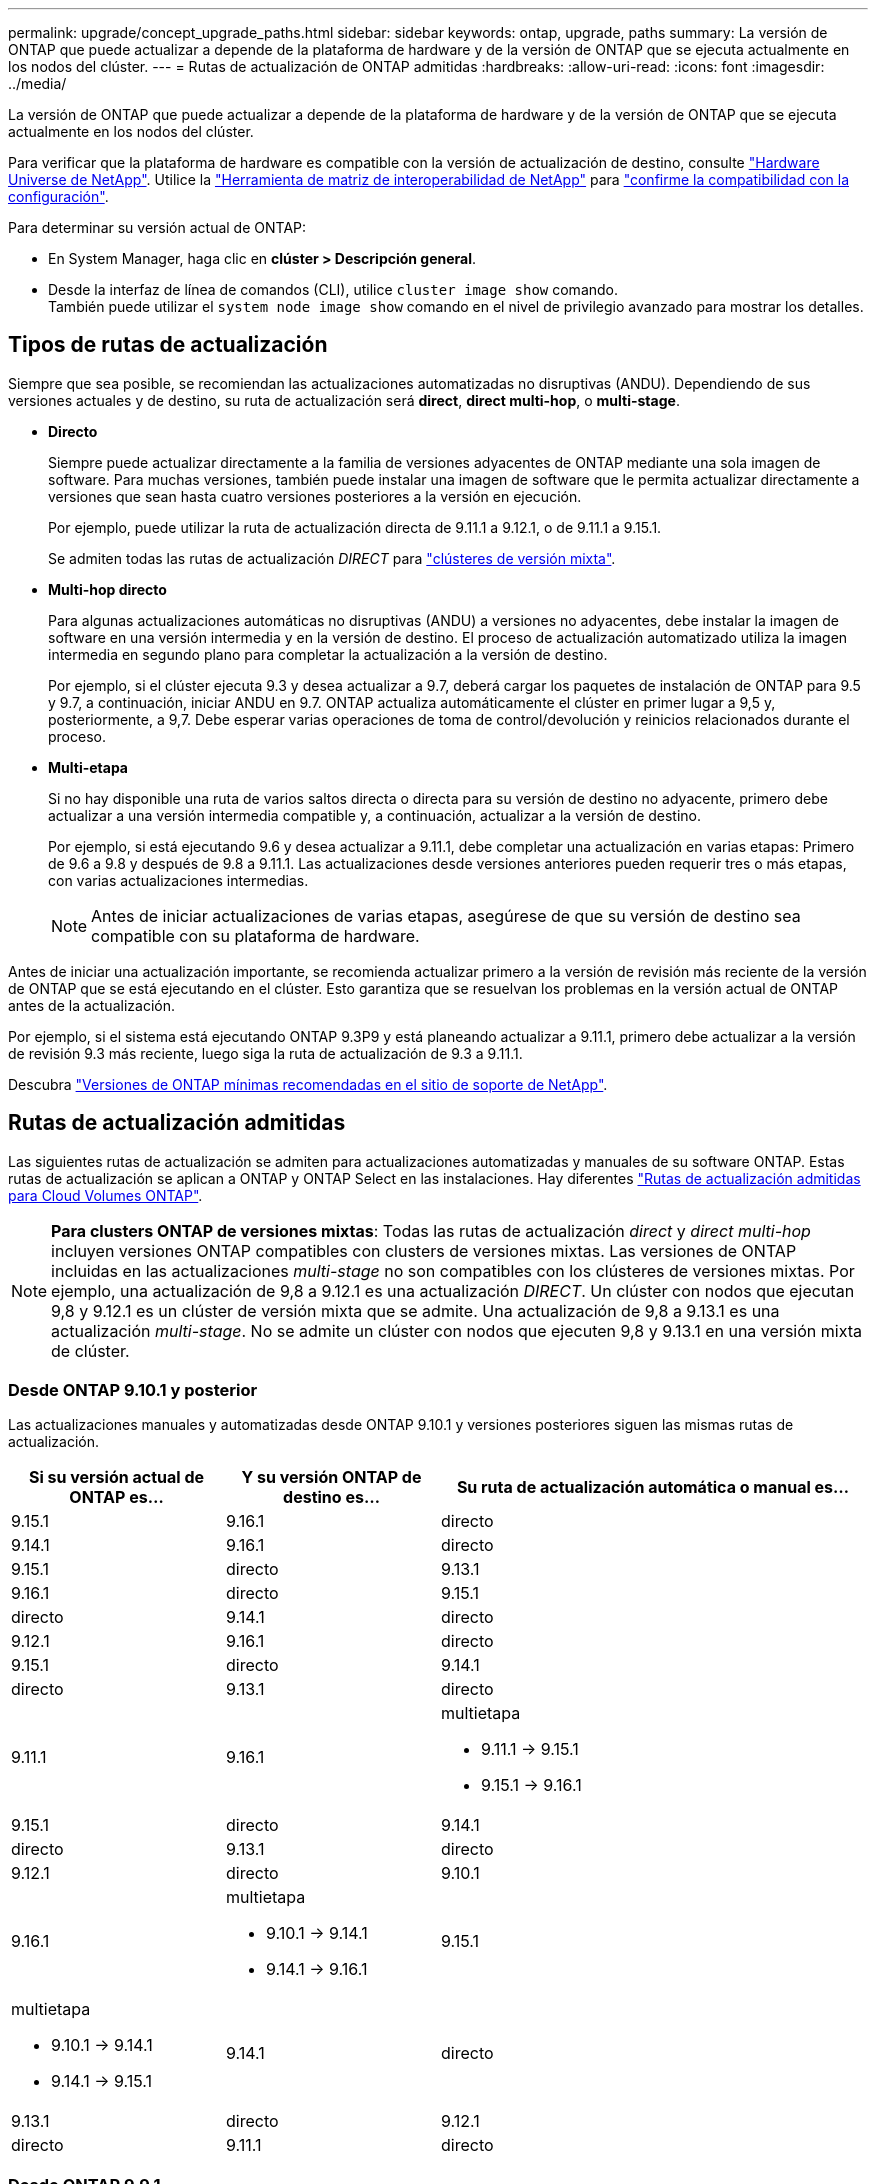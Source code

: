 ---
permalink: upgrade/concept_upgrade_paths.html 
sidebar: sidebar 
keywords: ontap, upgrade, paths 
summary: La versión de ONTAP que puede actualizar a depende de la plataforma de hardware y de la versión de ONTAP que se ejecuta actualmente en los nodos del clúster. 
---
= Rutas de actualización de ONTAP admitidas
:hardbreaks:
:allow-uri-read: 
:icons: font
:imagesdir: ../media/


[role="lead"]
La versión de ONTAP que puede actualizar a depende de la plataforma de hardware y de la versión de ONTAP que se ejecuta actualmente en los nodos del clúster.

Para verificar que la plataforma de hardware es compatible con la versión de actualización de destino, consulte https://hwu.netapp.com["Hardware Universe de NetApp"^].  Utilice la link:https://imt.netapp.com/matrix/#welcome["Herramienta de matriz de interoperabilidad de NetApp"^] para link:confirm-configuration.html["confirme la compatibilidad con la configuración"].

.Para determinar su versión actual de ONTAP:
* En System Manager, haga clic en *clúster > Descripción general*.
* Desde la interfaz de línea de comandos (CLI), utilice `cluster image show` comando. +
También puede utilizar el `system node image show` comando en el nivel de privilegio avanzado para mostrar los detalles.




== Tipos de rutas de actualización

Siempre que sea posible, se recomiendan las actualizaciones automatizadas no disruptivas (ANDU). Dependiendo de sus versiones actuales y de destino, su ruta de actualización será *direct*, *direct multi-hop*, o *multi-stage*.

* *Directo*
+
Siempre puede actualizar directamente a la familia de versiones adyacentes de ONTAP mediante una sola imagen de software. Para muchas versiones, también puede instalar una imagen de software que le permita actualizar directamente a versiones que sean hasta cuatro versiones posteriores a la versión en ejecución.

+
Por ejemplo, puede utilizar la ruta de actualización directa de 9.11.1 a 9.12.1, o de 9.11.1 a 9.15.1.

+
Se admiten todas las rutas de actualización _DIRECT_ para link:concept_mixed_version_requirements.html["clústeres de versión mixta"].

* *Multi-hop directo*
+
Para algunas actualizaciones automáticas no disruptivas (ANDU) a versiones no adyacentes, debe instalar la imagen de software en una versión intermedia y en la versión de destino. El proceso de actualización automatizado utiliza la imagen intermedia en segundo plano para completar la actualización a la versión de destino.

+
Por ejemplo, si el clúster ejecuta 9.3 y desea actualizar a 9.7, deberá cargar los paquetes de instalación de ONTAP para 9.5 y 9.7, a continuación, iniciar ANDU en 9.7. ONTAP actualiza automáticamente el clúster en primer lugar a 9,5 y, posteriormente, a 9,7. Debe esperar varias operaciones de toma de control/devolución y reinicios relacionados durante el proceso.

* *Multi-etapa*
+
Si no hay disponible una ruta de varios saltos directa o directa para su versión de destino no adyacente, primero debe actualizar a una versión intermedia compatible y, a continuación, actualizar a la versión de destino.

+
Por ejemplo, si está ejecutando 9.6 y desea actualizar a 9.11.1, debe completar una actualización en varias etapas: Primero de 9.6 a 9.8 y después de 9.8 a 9.11.1. Las actualizaciones desde versiones anteriores pueden requerir tres o más etapas, con varias actualizaciones intermedias.

+

NOTE: Antes de iniciar actualizaciones de varias etapas, asegúrese de que su versión de destino sea compatible con su plataforma de hardware.



Antes de iniciar una actualización importante, se recomienda actualizar primero a la versión de revisión más reciente de la versión de ONTAP que se está ejecutando en el clúster. Esto garantiza que se resuelvan los problemas en la versión actual de ONTAP antes de la actualización.

Por ejemplo, si el sistema está ejecutando ONTAP 9.3P9 y está planeando actualizar a 9.11.1, primero debe actualizar a la versión de revisión 9.3 más reciente, luego siga la ruta de actualización de 9.3 a 9.11.1.

Descubra https://kb.netapp.com/Support_Bulletins/Customer_Bulletins/SU2["Versiones de ONTAP mínimas recomendadas en el sitio de soporte de NetApp"^].



== Rutas de actualización admitidas

Las siguientes rutas de actualización se admiten para actualizaciones automatizadas y manuales de su software ONTAP.  Estas rutas de actualización se aplican a ONTAP y ONTAP Select en las instalaciones.  Hay diferentes https://docs.netapp.com/us-en/bluexp-cloud-volumes-ontap/task-updating-ontap-cloud.html#supported-upgrade-paths["Rutas de actualización admitidas para Cloud Volumes ONTAP"^].


NOTE: *Para clusters ONTAP de versiones mixtas*: Todas las rutas de actualización _direct_ y _direct multi-hop_ incluyen versiones ONTAP compatibles con clusters de versiones mixtas. Las versiones de ONTAP incluidas en las actualizaciones _multi-stage_ no son compatibles con los clústeres de versiones mixtas.  Por ejemplo, una actualización de 9,8 a 9.12.1 es una actualización _DIRECT_. Un clúster con nodos que ejecutan 9,8 y 9.12.1 es un clúster de versión mixta que se admite.  Una actualización de 9,8 a 9.13.1 es una actualización _multi-stage_.  No se admite un clúster con nodos que ejecuten 9,8 y 9.13.1 en una versión mixta de clúster.



=== Desde ONTAP 9.10.1 y posterior

Las actualizaciones manuales y automatizadas desde ONTAP 9.10.1 y versiones posteriores siguen las mismas rutas de actualización.

[cols="2a,2a,4a"]
|===
| Si su versión actual de ONTAP es… | Y su versión ONTAP de destino es… | Su ruta de actualización automática o manual es… 


 a| 
9.15.1
 a| 
9.16.1
 a| 
directo



 a| 
9.14.1
 a| 
9.16.1
 a| 
directo



 a| 
9.15.1
 a| 
directo



 a| 
9.13.1
 a| 
9.16.1
 a| 
directo



 a| 
9.15.1
 a| 
directo



 a| 
9.14.1
 a| 
directo



 a| 
9.12.1
 a| 
9.16.1
 a| 
directo



 a| 
9.15.1
 a| 
directo



 a| 
9.14.1
 a| 
directo



 a| 
9.13.1
 a| 
directo



 a| 
9.11.1
 a| 
9.16.1
 a| 
multietapa

* 9.11.1 -> 9.15.1
* 9.15.1 -> 9.16.1




 a| 
9.15.1
 a| 
directo



 a| 
9.14.1
 a| 
directo



 a| 
9.13.1
 a| 
directo



 a| 
9.12.1
 a| 
directo



 a| 
9.10.1
 a| 
9.16.1
 a| 
multietapa

* 9.10.1 -> 9.14.1
* 9.14.1 -> 9.16.1




 a| 
9.15.1
 a| 
multietapa

* 9.10.1 -> 9.14.1
* 9.14.1 -> 9.15.1




 a| 
9.14.1
 a| 
directo



 a| 
9.13.1
 a| 
directo



 a| 
9.12.1
 a| 
directo



 a| 
9.11.1
 a| 
directo

|===


=== Desde ONTAP 9.9.1

Las actualizaciones manuales y automatizadas de ONTAP 9.9.1 siguen las mismas rutas de actualización.

[cols="2a,2a,4a"]
|===
| Si su versión actual de ONTAP es… | Y su versión ONTAP de destino es… | Su ruta de actualización automática o manual es… 


 a| 
9.9.1
 a| 
9.16.1
 a| 
multietapa

* 9.9.1->9.13.1
* 9.13.1->9.16.1




 a| 
9.15.1
 a| 
multietapa

* 9.9.1->9.13.1
* 9.13.1->9.15.1




 a| 
9.14.1
 a| 
multietapa

* 9.9.1->9.13.1
* 9.13.1->9.14.1




 a| 
9.13.1
 a| 
directo



 a| 
9.12.1
 a| 
directo



 a| 
9.11.1
 a| 
directo



 a| 
9.10.1
 a| 
directo

|===


=== Desde ONTAP 9,8

Las actualizaciones manuales y automatizadas de ONTAP 9,8 siguen las mismas rutas de actualización.

[NOTE]
====
Si va a actualizar cualquiera de los siguientes modelos de plataforma en una configuración IP de MetroCluster de ONTAP 9,8 a 9.10.1 o posterior, primero debe actualizar a ONTAP 9,9.1:

* FAS2750
* FAS500f
* AFF A220
* AFF A250


====
[cols="2a,2a,4a"]
|===
| Si su versión actual de ONTAP es… | Y su versión ONTAP de destino es… | Su ruta de actualización automatizada o manual es… 


 a| 
9,8
 a| 
9.16.1
 a| 
multietapa

* 9,8 -> 9.12.1
* 9.12.1 -> 9.16.1




 a| 
9.15.1
 a| 
multietapa

* 9,8 -> 9.12.1
* 9.12.1 -> 9.15.1




 a| 
9.14.1
 a| 
multietapa

* 9,8 -> 9.12.1
* 9.12.1 -> 9.14.1




 a| 
9.13.1
 a| 
multietapa

* 9,8 -> 9.12.1
* 9.12.1 -> 9.13.1




 a| 
9.12.1
 a| 
directo



 a| 
9.11.1
 a| 
directo



 a| 
9.10.1
 a| 
directo



 a| 
9.9.1
 a| 
directo

|===


=== Desde ONTAP 9,7

Las rutas de actualización de ONTAP 9,7 pueden variar en función de si se realiza una actualización automatizada o manual.

[role="tabbed-block"]
====
.Rutas automatizadas
--
[cols="2a,2a,4a"]
|===
| Si su versión actual de ONTAP es… | Y su versión ONTAP de destino es… | Su ruta de actualización automatizada es… 


 a| 
9,7
 a| 
9.16.1
 a| 
multietapa

* 9,7 -> 9,8
* 9,8 -> 9.12.1
* 9.12.1 -> 9.16.1




 a| 
9.15.1
 a| 
multietapa

* 9,7 -> 9,8
* 9,8 -> 9.12.1
* 9.12.1 -> 9.15.1




 a| 
9.14.1
 a| 
multietapa

* 9,7 -> 9,8
* 9,8 -> 9.12.1
* 9.12.1 -> 9.14.1




 a| 
9.13.1
 a| 
multietapa

* 9,7 -> 9.9.1
* 9.9.1 -> 9.13.1




 a| 
9.12.1
 a| 
multietapa

* 9,7 -> 9,8
* 9,8 -> 9.12.1




 a| 
9.11.1
 a| 
salto múltiple directo (requiere imágenes para 9,8 y 9.11.1)



 a| 
9.10.1
 a| 
Salto múltiple directo (se necesitan imágenes para la versión 9,8 y 9.10.1P1 o posterior P)



 a| 
9.9.1
 a| 
directo



 a| 
9,8
 a| 
directo

|===
--
.Rutas manuales
--
[cols="2a,2a,4a"]
|===
| Si su versión actual de ONTAP es… | Y su versión ONTAP de destino es… | La ruta de actualización manual es… 


 a| 
9,7
 a| 
9.16.1
 a| 
multietapa

* 9,7 -> 9,8
* 9,8 -> 9.12.1
* 9.12.1 -> 9.16.1




 a| 
9.15.1
 a| 
multietapa

* 9,7 -> 9,8
* 9,8 -> 9.12.1
* 9.12.1 -> 9.15.1




 a| 
9.14.1
 a| 
multietapa

* 9,7 -> 9,8
* 9,8 -> 9.12.1
* 9.12.1 -> 9.14.1




 a| 
9.13.1
 a| 
multietapa

* 9,7 -> 9.9.1
* 9.9.1 -> 9.13.1




 a| 
9.12.1
 a| 
multietapa

* 9,7 -> 9,8
* 9,8 -> 9.12.1




 a| 
9.11.1
 a| 
multietapa

* 9,7 -> 9,8
* 9,8 -> 9.11.1




 a| 
9.10.1
 a| 
multietapa

* 9,7 -> 9,8
* 9,8 -> 9.10.1




 a| 
9.9.1
 a| 
directo



 a| 
9,8
 a| 
directo

|===
--
====


=== Desde ONTAP 9,6

Las rutas de actualización de ONTAP 9,6 pueden variar en función de si se realiza una actualización automatizada o manual.

[role="tabbed-block"]
====
.Rutas automatizadas
--
[cols="2a,2a,4a"]
|===
| Si su versión actual de ONTAP es… | Y su versión ONTAP de destino es… | Su ruta de actualización automatizada es… 


 a| 
9,6
 a| 
9.16.1
 a| 
multietapa

* 9,6 -> 9,8
* 9,8 -> 9.12.1
* 9.12.1 -> 9.16.1




 a| 
9.15.1
 a| 
multietapa

* 9,6 -> 9,8
* 9,8 -> 9.12.1
* 9.12.1 -> 9.15.1




 a| 
9.14.1
 a| 
multietapa

* 9,6 -> 9,8
* 9,8 -> 9.12.1
* 9.12.1 -> 9.14.1




 a| 
9.13.1
 a| 
multietapa

* 9,6 -> 9,8
* 9,8 -> 9.12.1
* 9.12.1 -> 9.13.1




 a| 
9.12.1
 a| 
multietapa

* 9,6 -> 9,8
* 9,8 -> 9.12.1




 a| 
9.11.1
 a| 
multietapa

* 9,6 -> 9,8
* 9,8 -> 9.11.1




 a| 
9.10.1
 a| 
Salto múltiple directo (se necesitan imágenes para la versión 9,8 y 9.10.1P1 o posterior P)



 a| 
9.9.1
 a| 
multietapa

* 9,6 -> 9,8
* 9,8 -> 9.9.1




 a| 
9,8
 a| 
directo



 a| 
9,7
 a| 
directo

|===
--
.Rutas manuales
--
[cols="2a,2a,4a"]
|===
| Si su versión actual de ONTAP es… | Y su versión ONTAP de destino es… | La ruta de actualización manual es… 


 a| 
9,6
 a| 
9.16.1
 a| 
multietapa

* 9,6 -> 9,8
* 9,8 -> 9.12.1
* 9.12.1 -> 9.16.1




 a| 
9.15.1
 a| 
multietapa

* 9,6 -> 9,8
* 9,8 -> 9.12.1
* 9.12.1 -> 9.15.1




 a| 
9.14.1
 a| 
multietapa

* 9,6 -> 9,8
* 9,8 -> 9.12.1
* 9.12.1 -> 9.14.1




 a| 
9.13.1
 a| 
multietapa

* 9,6 -> 9,8
* 9,8 -> 9.12.1
* 9.12.1 -> 9.13.1




 a| 
9.12.1
 a| 
multietapa

* 9,6 -> 9,8
* 9,8 -> 9.12.1




 a| 
9.11.1
 a| 
multietapa

* 9,6 -> 9,8
* 9,8 -> 9.11.1




 a| 
9.10.1
 a| 
multietapa

* 9,6 -> 9,8
* 9,8 -> 9.10.1




 a| 
9.9.1
 a| 
multietapa

* 9,6 -> 9,8
* 9,8 -> 9.9.1




 a| 
9,8
 a| 
directo



 a| 
9,7
 a| 
directo

|===
--
====


=== Desde ONTAP 9,5

Las rutas de actualización de ONTAP 9,5 pueden variar en función de si se realiza una actualización automatizada o manual.

[role="tabbed-block"]
====
.Rutas automatizadas
--
[cols="2a,2a,4a"]
|===
| Si su versión actual de ONTAP es… | Y su versión ONTAP de destino es… | Su ruta de actualización automatizada es… 


 a| 
9,5
 a| 
9.16.1
 a| 
multietapa

* 9,5 -> 9.9.1 (salto múltiple directo, se requieren imágenes para la versión 9,7 y 9,9.1)
* 9.9.1 -> 9.13.1
* 9.13.1 -> 9.16.1




 a| 
9.15.1
 a| 
multietapa

* 9,5 -> 9.9.1 (salto múltiple directo, se requieren imágenes para la versión 9,7 y 9,9.1)
* 9.9.1 -> 9.13.1
* 9.13.1 -> 9.15.1




 a| 
9.14.1
 a| 
multietapa

* 9,5 -> 9.9.1 (salto múltiple directo, se requieren imágenes para la versión 9,7 y 9,9.1)
* 9.9.1 -> 9.13.1
* 9.13.1 -> 9.14.1




 a| 
9.13.1
 a| 
multietapa

* 9,5 -> 9.9.1 (salto múltiple directo, se requieren imágenes para la versión 9,7 y 9,9.1)
* 9.9.1 -> 9.13.1




 a| 
9.12.1
 a| 
multietapa

* 9,5 -> 9.9.1 (salto múltiple directo, se requieren imágenes para la versión 9,7 y 9,9.1)
* 9.9.1 -> 9.12.1




 a| 
9.11.1
 a| 
multietapa

* 9,5 -> 9.9.1 (salto múltiple directo, se requieren imágenes para la versión 9,7 y 9,9.1)
* 9.9.1 -> 9.11.1




 a| 
9.10.1
 a| 
multietapa

* 9,5 -> 9.9.1 (salto múltiple directo, se requieren imágenes para la versión 9,7 y 9,9.1)
* 9.9.1 -> 9.10.1




 a| 
9.9.1
 a| 
salto múltiple directo (requiere imágenes para 9,7 y 9,9.1)



 a| 
9,8
 a| 
multietapa

* 9,5 -> 9,7
* 9,7 -> 9,8




 a| 
9,7
 a| 
directo



 a| 
9,6
 a| 
directo

|===
--
.Rutas de actualización manuales
--
[cols="2a,2a,4a"]
|===
| Si su versión actual de ONTAP es… | Y su versión ONTAP de destino es… | La ruta de actualización manual es… 


 a| 
9,5
 a| 
9.16.1
 a| 
multietapa

* 9,5 -> 9,7
* 9,7 -> 9.9.1
* 9.9.1 -> 9.13.1
* 9.13.1 -> 9.16.1




 a| 
9.15.1
 a| 
multietapa

* 9,5 -> 9,7
* 9,7 -> 9.9.1
* 9.9.1 -> 9.13.1
* 9.13.1 -> 9.15.1




 a| 
9.14.1
 a| 
multietapa

* 9,5 -> 9,7
* 9,7 -> 9.9.1
* 9.9.1 -> 9.13.1
* 9.13.1 -> 9.14.1




 a| 
9.13.1
 a| 
multietapa

* 9,5 -> 9,7
* 9,7 -> 9.9.1
* 9.9.1 -> 9.13.1




 a| 
9.12.1
 a| 
multietapa

* 9,5 -> 9,7
* 9,7 -> 9.9.1
* 9.9.1 -> 9.12.1




 a| 
9.11.1
 a| 
multietapa

* 9,5 -> 9,7
* 9,7 -> 9.9.1
* 9.9.1 -> 9.11.1




 a| 
9.10.1
 a| 
multietapa

* 9,5 -> 9,7
* 9,7 -> 9.9.1
* 9.9.1 -> 9.10.1




 a| 
9.9.1
 a| 
multietapa

* 9,5 -> 9,7
* 9,7 -> 9.9.1




 a| 
9,8
 a| 
multietapa

* 9,5 -> 9,7
* 9,7 -> 9,8




 a| 
9,7
 a| 
directo



 a| 
9,6
 a| 
directo

|===
--
====


=== Desde ONTAP 9,4-9,0

Las rutas de actualización de ONTAP 9,4, 9,3, 9,2, 9,1 y 9,0 pueden variar en función de si se realiza una actualización automatizada o manual.

.Rutas de actualización automatizadas
[%collapsible]
====
[cols="2a,2a,4a"]
|===
| Si su versión actual de ONTAP es… | Y su versión ONTAP de destino es… | Su ruta de actualización automatizada es… 


 a| 
9,4
 a| 
9.16.1
 a| 
multietapa

* 9,4 -> 9,5
* 9,5 -> 9.9.1 (salto múltiple directo, se requieren imágenes para la versión 9,7 y 9,9.1)
* 9.9.1 -> 9.13.1
* 9.13.1 -> 9.16.1




 a| 
9.15.1
 a| 
multietapa

* 9,4 -> 9,5
* 9,5 -> 9.9.1 (salto múltiple directo, se requieren imágenes para la versión 9,7 y 9,9.1)
* 9.9.1 -> 9.13.1
* 9.13.1 -> 9.15.1




 a| 
9.14.1
 a| 
multietapa

* 9,4 -> 9,5
* 9,5 -> 9.9.1 (salto múltiple directo, se requieren imágenes para la versión 9,7 y 9,9.1)
* 9.9.1 -> 9.13.1
* 9.13.1 -> 9.14.1




 a| 
9.13.1
 a| 
multietapa

* 9,4 -> 9,5
* 9,5 -> 9.9.1 (salto múltiple directo, se requieren imágenes para la versión 9,7 y 9,9.1)
* 9.9.1 -> 9.13.1




 a| 
9.12.1
 a| 
multietapa

* 9,4 -> 9,5
* 9,5 -> 9.9.1 (salto múltiple directo, se requieren imágenes para la versión 9,7 y 9,9.1)
* 9.9.1 -> 9.12.1




 a| 
9.11.1
 a| 
multietapa

* 9,4 -> 9,5
* 9,5 -> 9.9.1 (salto múltiple directo, se requieren imágenes para la versión 9,7 y 9,9.1)
* 9.9.1 -> 9.11.1




 a| 
9.10.1
 a| 
multietapa

* 9,4 -> 9,5
* 9,5 -> 9.9.1 (salto múltiple directo, se requieren imágenes para la versión 9,7 y 9,9.1)
* 9.9.1 -> 9.10.1




 a| 
9.9.1
 a| 
multietapa

* 9,4 -> 9,5
* 9,5 -> 9.9.1 (salto múltiple directo, se requieren imágenes para la versión 9,7 y 9,9.1)




 a| 
9,8
 a| 
multietapa

* 9,4 -> 9,5
* 9,5 -> 9,8 (salto múltiple directo, se necesitan imágenes para 9,7 y 9,8)




 a| 
9,7
 a| 
multietapa

* 9,4 -> 9,5
* 9,5 -> 9,7




 a| 
9,6
 a| 
multietapa

* 9,4 -> 9,5
* 9,5 -> 9,6




 a| 
9,5
 a| 
directo



 a| 
9,3
 a| 
9.16.1
 a| 
multietapa

* 9,3 -> 9,7 (salto múltiple directo, se necesitan imágenes para 9,5 y 9,7)
* 9,7 -> 9.9.1
* 9.9.1 -> 9.13.1
* 9.13.1 -> 9.16.1




 a| 
9.15.1
 a| 
multietapa

* 9,3 -> 9,7 (salto múltiple directo, se necesitan imágenes para 9,5 y 9,7)
* 9,7 -> 9.9.1
* 9.9.1 -> 9.13.1
* 9.13.1 -> 9.15.1




 a| 
9.14.1
 a| 
multietapa

* 9,3 -> 9,7 (salto múltiple directo, se necesitan imágenes para 9,5 y 9,7)
* 9,7 -> 9.9.1
* 9.9.1 -> 9.13.1
* 9.13.1 -> 9.14.1




 a| 
9.13.1
 a| 
multietapa

* 9,3 -> 9,7 (salto múltiple directo, se necesitan imágenes para 9,5 y 9,7)
* 9,7 -> 9.9.1
* 9.9.1 -> 9.13.1




 a| 
9.12.1
 a| 
multietapa

* 9,3 -> 9,7 (salto múltiple directo, se necesitan imágenes para 9,5 y 9,7)
* 9,7 -> 9.9.1
* 9.9.1 -> 9.12.1




 a| 
9.11.1
 a| 
multietapa

* 9,3 -> 9,7 (salto múltiple directo, se necesitan imágenes para 9,5 y 9,7)
* 9,7 -> 9.9.1
* 9.9.1 -> 9.11.1




 a| 
9.10.1
 a| 
multietapa

* 9,3 -> 9,7 (salto múltiple directo, se necesitan imágenes para 9,5 y 9,7)
* 9,7 -> 9.10.1 (salto múltiple directo, se necesitan imágenes para 9,8 y 9.10.1)




 a| 
9.9.1
 a| 
multietapa

* 9,3 -> 9,7 (salto múltiple directo, se necesitan imágenes para 9,5 y 9,7)
* 9,7 -> 9.9.1




 a| 
9,8
 a| 
multietapa

* 9,3 -> 9,7 (salto múltiple directo, se necesitan imágenes para 9,5 y 9,7)
* 9,7 -> 9,8




 a| 
9,7
 a| 
salto múltiple directo (requiere imágenes para 9,5 y 9,7)



 a| 
9,6
 a| 
multietapa

* 9,3 -> 9,5
* 9,5 -> 9,6




 a| 
9,5
 a| 
directo



 a| 
9,4
 a| 
no disponible



 a| 
9,2
 a| 
9.16.1
 a| 
multietapa

* 9,2 -> 9,3
* 9,3 -> 9,7 (salto múltiple directo, se necesitan imágenes para 9,5 y 9,7)
* 9,7 -> 9.9.1
* 9.9.1 -> 9.13.1
* 9.13.1 -> 9.16.1




 a| 
9.15.1
 a| 
multietapa

* 9,2 -> 9,3
* 9,3 -> 9,7 (salto múltiple directo, se necesitan imágenes para 9,5 y 9,7)
* 9,7 -> 9.9.1
* 9.9.1 -> 9.13.1
* 9.13.1 -> 9.15.1




 a| 
9.14.1
 a| 
multietapa

* 9,2 -> 9,3
* 9,3 -> 9,7 (salto múltiple directo, se necesitan imágenes para 9,5 y 9,7)
* 9,7 -> 9.9.1
* 9.9.1 -> 9.13.1
* 9.13.1 -> 9.14.1




 a| 
9.13.1
 a| 
multietapa

* 9,2 -> 9,3
* 9,3 -> 9,7 (salto múltiple directo, se necesitan imágenes para 9,5 y 9,7)
* 9,7 -> 9.9.1
* 9.9.1 -> 9.13.1




 a| 
9.12.1
 a| 
multietapa

* 9,2 -> 9,3
* 9,3 -> 9,7 (salto múltiple directo, se necesitan imágenes para 9,5 y 9,7)
* 9,7 -> 9.9.1
* 9.9.1 -> 9.12.1




 a| 
9.11.1
 a| 
multietapa

* 9,2 -> 9,3
* 9,3 -> 9,7 (salto múltiple directo, se necesitan imágenes para 9,5 y 9,7)
* 9,7 -> 9.9.1
* 9.9.1 -> 9.11.1




 a| 
9.10.1
 a| 
multietapa

* 9,2 -> 9,3
* 9,3 -> 9,7 (salto múltiple directo, se necesitan imágenes para 9,5 y 9,7)
* 9,7 -> 9.10.1 (salto múltiple directo, se necesitan imágenes para 9,8 y 9.10.1)




 a| 
9.9.1
 a| 
multietapa

* 9,2 -> 9,3
* 9,3 -> 9,7 (salto múltiple directo, se necesitan imágenes para 9,5 y 9,7)
* 9,7 -> 9.9.1




 a| 
9,8
 a| 
multietapa

* 9,2 -> 9,3
* 9,3 -> 9,7 (salto múltiple directo, se necesitan imágenes para 9,5 y 9,7)
* 9,7 -> 9,8




 a| 
9,7
 a| 
multietapa

* 9,2 -> 9,3
* 9,3 -> 9,7 (salto múltiple directo, se necesitan imágenes para 9,5 y 9,7)




 a| 
9,6
 a| 
multietapa

* 9,2 -> 9,3
* 9,3 -> 9,5
* 9,5 -> 9,6




 a| 
9,5
 a| 
multietapa

* 9,3 -> 9,5
* 9,5 -> 9,6




 a| 
9,4
 a| 
no disponible



 a| 
9,3
 a| 
directo



 a| 
9,1
 a| 
9.16.1
 a| 
multietapa

* 9,1 -> 9,3
* 9,3 -> 9,7 (salto múltiple directo, se necesitan imágenes para 9,5 y 9,7)
* 9,7 -> 9.9.1
* 9.9.1 -> 9.13.1
* 9.13.1 -> 9.16.1




 a| 
9.15.1
 a| 
multietapa

* 9,1 -> 9,3
* 9,3 -> 9,7 (salto múltiple directo, se necesitan imágenes para 9,5 y 9,7)
* 9,7 -> 9.9.1
* 9.9.1 -> 9.13.1
* 9.13.1 -> 9.15.1




 a| 
9.14.1
 a| 
multietapa

* 9,1 -> 9,3
* 9,3 -> 9,7 (salto múltiple directo, se necesitan imágenes para 9,5 y 9,7)
* 9,7 -> 9.9.1
* 9.9.1 -> 9.13.1
* 9.13.1 -> 9.14.1




 a| 
9.13.1
 a| 
multietapa

* 9,1 -> 9,3
* 9,3 -> 9,7 (salto múltiple directo, se necesitan imágenes para 9,5 y 9,7)
* 9,7 -> 9.9.1
* 9.9.1 -> 9.13.1




 a| 
9.12.1
 a| 
multietapa

* 9,1 -> 9,3
* 9,3 -> 9,7 (salto múltiple directo, se necesitan imágenes para 9,5 y 9,7)
* 9,7 -> 9,8
* 9,8 -> 9.12.1




 a| 
9.11.1
 a| 
multietapa

* 9,1 -> 9,3
* 9,3 -> 9,7 (salto múltiple directo, se necesitan imágenes para 9,5 y 9,7)
* 9,7 -> 9.9.1
* 9.9.1 -> 9.11.1




 a| 
9.10.1
 a| 
multietapa

* 9,1 -> 9,3
* 9,3 -> 9,7 (salto múltiple directo, se necesitan imágenes para 9,5 y 9,7)
* 9,7 -> 9.10.1 (salto múltiple directo, se necesitan imágenes para 9,8 y 9.10.1)




 a| 
9.9.1
 a| 
multietapa

* 9,1 -> 9,3
* 9,3 -> 9,7 (salto múltiple directo, se necesitan imágenes para 9,5 y 9,7)
* 9,7 -> 9.9.1




 a| 
9,8
 a| 
multietapa

* 9,1 -> 9,3
* 9,3 -> 9,7 (salto múltiple directo, se necesitan imágenes para 9,5 y 9,7)
* 9,7 -> 9,8




 a| 
9,7
 a| 
multietapa

* 9,1 -> 9,3
* 9,3 -> 9,7 (salto múltiple directo, se necesitan imágenes para 9,5 y 9,7)




 a| 
9,6
 a| 
multietapa

* 9,1 -> 9,3
* 9,3 -> 9,6 (salto múltiple directo, se necesitan imágenes para 9,5 y 9,6)




 a| 
9,5
 a| 
multietapa

* 9,1 -> 9,3
* 9,3 -> 9,5




 a| 
9,4
 a| 
no disponible



 a| 
9,3
 a| 
directo



 a| 
9,2
 a| 
no disponible



 a| 
9,0
 a| 
9.16.1
 a| 
multietapa

* 9,0 -> 9,1
* 9,1 -> 9,3
* 9,3 -> 9,7 (salto múltiple directo, se necesitan imágenes para 9,5 y 9,7)
* 9,7 -> 9.9.1
* 9.9.1 -> 9.13.1
* 9.13.1 -> 9.16.1




 a| 
9.15.1
 a| 
multietapa

* 9,0 -> 9,1
* 9,1 -> 9,3
* 9,3 -> 9,7 (salto múltiple directo, se necesitan imágenes para 9,5 y 9,7)
* 9,7 -> 9.9.1
* 9.9.1 -> 9.13.1
* 9.13.1 -> 9.15.1




 a| 
9.14.1
 a| 
multietapa

* 9,0 -> 9,1
* 9,1 -> 9,3
* 9,3 -> 9,7 (salto múltiple directo, se necesitan imágenes para 9,5 y 9,7)
* 9,7 -> 9.9.1
* 9.9.1 -> 9.13.1
* 9.13.1 -> 9.14.1




 a| 
9.13.1
 a| 
multietapa

* 9,0 -> 9,1
* 9,1 -> 9,3
* 9,3 -> 9,7 (salto múltiple directo, se necesitan imágenes para 9,5 y 9,7)
* 9,7 -> 9.9.1
* 9.9.1 -> 9.13.1




 a| 
9.12.1
 a| 
multietapa

* 9,0 -> 9,1
* 9,1 -> 9,3
* 9,3 -> 9,7 (salto múltiple directo, se necesitan imágenes para 9,5 y 9,7)
* 9,7 -> 9.9.1
* 9.9.1 -> 9.12.1




 a| 
9.11.1
 a| 
multietapa

* 9,0 -> 9,1
* 9,1 -> 9,3
* 9,3 -> 9,7 (salto múltiple directo, se necesitan imágenes para 9,5 y 9,7)
* 9,7 -> 9.9.1
* 9.9.1 -> 9.11.1




 a| 
9.10.1
 a| 
multietapa

* 9,0 -> 9,1
* 9,1 -> 9,3
* 9,3 -> 9,7 (salto múltiple directo, se necesitan imágenes para 9,5 y 9,7)
* 9,7 -> 9.10.1 (salto múltiple directo, se necesitan imágenes para 9,8 y 9.10.1)




 a| 
9.9.1
 a| 
multietapa

* 9,0 -> 9,1
* 9,1 -> 9,3
* 9,3 -> 9,7 (salto múltiple directo, se necesitan imágenes para 9,5 y 9,7)
* 9,7 -> 9.9.1




 a| 
9,8
 a| 
multietapa

* 9,0 -> 9,1
* 9,1 -> 9,3
* 9,3 -> 9,7 (salto múltiple directo, se necesitan imágenes para 9,5 y 9,7)
* 9,7 -> 9,8




 a| 
9,7
 a| 
multietapa

* 9,0 -> 9,1
* 9,1 -> 9,3
* 9,3 -> 9,7 (salto múltiple directo, se necesitan imágenes para 9,5 y 9,7)




 a| 
9,6
 a| 
multietapa

* 9,0 -> 9,1
* 9,1 -> 9,3
* 9,3 -> 9,5
* 9,5 -> 9,6




 a| 
9,5
 a| 
multietapa

* 9,0 -> 9,1
* 9,1 -> 9,3
* 9,3 -> 9,5




 a| 
9,4
 a| 
no disponible



 a| 
9,3
 a| 
multietapa

* 9,0 -> 9,1
* 9,1 -> 9,3




 a| 
9,2
 a| 
no disponible



 a| 
9,1
 a| 
directo

|===
====
.Rutas de actualización manuales
[%collapsible]
====
[cols="2a,2a,4a"]
|===
| Si su versión actual de ONTAP es… | Y su versión ONTAP de destino es… | La ruta DE actualización DE ANDU es… 


 a| 
9,4
 a| 
9.16.1
 a| 
multietapa

* 9,4 -> 9,5
* 9,5 -> 9,7
* 9,7 -> 9.9.1
* 9.9.1 -> 9.13.1
* 9.13.1 -> 9.16.1




 a| 
9.15.1
 a| 
multietapa

* 9,4 -> 9,5
* 9,5 -> 9,7
* 9,7 -> 9.9.1
* 9.9.1 -> 9.13.1
* 9.13.1 -> 9.15.1




 a| 
9.14.1
 a| 
multietapa

* 9,4 -> 9,5
* 9,5 -> 9,7
* 9,7 -> 9.9.1
* 9.9.1 -> 9.13.1
* 9.13.1 -> 9.14.1




 a| 
9.13.1
 a| 
multietapa

* 9,4 -> 9,5
* 9,5 -> 9,7
* 9,7 -> 9.9.1
* 9.9.1 -> 9.13.1




 a| 
9.12.1
 a| 
multietapa

* 9,4 -> 9,5
* 9,5 -> 9,7
* 9,7 -> 9.9.1
* 9.9.1 -> 9.12.1




 a| 
9.11.1
 a| 
multietapa

* 9,4 -> 9,5
* 9,5 -> 9,7
* 9,7 -> 9.9.1
* 9.9.1 -> 9.11.1




 a| 
9.10.1
 a| 
multietapa

* 9,4 -> 9,5
* 9,5 -> 9,7
* 9,7 -> 9.9.1
* 9.9.1 -> 9.10.1




 a| 
9.9.1
 a| 
multietapa

* 9,4 -> 9,5
* 9,5 -> 9,7
* 9,7 -> 9.9.1




 a| 
9,8
 a| 
multietapa

* 9,4 -> 9,5
* 9,5 -> 9,7
* 9,7 -> 9,8




 a| 
9,7
 a| 
multietapa

* 9,4 -> 9,5
* 9,5 -> 9,7




 a| 
9,6
 a| 
multietapa

* 9,4 -> 9,5
* 9,5 -> 9,6




 a| 
9,5
 a| 
directo



 a| 
9,3
 a| 
9.16.1
 a| 
multietapa

* 9,3 -> 9,5
* 9,5 -> 9,7
* 9,7 -> 9.9.1
* 9.9.1 -> 9.12.1
* 9.12.1 -> 9.16.1




 a| 
9.15.1
 a| 
multietapa

* 9,3 -> 9,5
* 9,5 -> 9,7
* 9,7 -> 9.9.1
* 9.9.1 -> 9.12.1
* 9.12.1 -> 9.15.1




 a| 
9.14.1
 a| 
multietapa

* 9,3 -> 9,5
* 9,5 -> 9,7
* 9,7 -> 9.9.1
* 9.9.1 -> 9.12.1
* 9.12.1 -> 9.14.1




 a| 
9.13.1
 a| 
multietapa

* 9,3 -> 9,5
* 9,5 -> 9,7
* 9,7 -> 9.9.1
* 9.9.1 -> 9.13.1




 a| 
9.12.1
 a| 
multietapa

* 9,3 -> 9,5
* 9,5 -> 9,7
* 9,7 -> 9.9.1
* 9.9.1 -> 9.12.1




 a| 
9.11.1
 a| 
multietapa

* 9,3 -> 9,5
* 9,5 -> 9,7
* 9,7 -> 9.9.1
* 9.9.1 -> 9.11.1




 a| 
9.10.1
 a| 
multietapa

* 9,3 -> 9,5
* 9,5 -> 9,7
* 9,7 -> 9.9.1
* 9.9.1 -> 9.10.1




 a| 
9.9.1
 a| 
multietapa

* 9,3 -> 9,5
* 9,5 -> 9,7
* 9,7 -> 9.9.1




 a| 
9,8
 a| 
multietapa

* 9,3 -> 9,5
* 9,5 -> 9,7
* 9,7 -> 9,8




 a| 
9,7
 a| 
multietapa

* 9,3 -> 9,5
* 9,5 -> 9,7




 a| 
9,6
 a| 
multietapa

* 9,3 -> 9,5
* 9,5 -> 9,6




 a| 
9,5
 a| 
directo



 a| 
9,4
 a| 
no disponible



 a| 
9,2
 a| 
9.16.1
 a| 
multietapa

* 9,3 -> 9,5
* 9,5 -> 9,7
* 9,7 -> 9.9.1
* 9.9.1 -> 9.12.1
* 9.12.1 -> 9.16.1




 a| 
9.15.1
 a| 
multietapa

* 9,3 -> 9,5
* 9,5 -> 9,7
* 9,7 -> 9.9.1
* 9.9.1 -> 9.12.1
* 9.12.1 -> 9.15.1




 a| 
9.14.1
 a| 
multietapa

* 9,2 -> 9,3
* 9,3 -> 9,5
* 9,5 -> 9,7
* 9,7 -> 9.9.1
* 9.9.1 -> 9.12.1
* 9.12.1 -> 9.14.1




 a| 
9.13.1
 a| 
multietapa

* 9,2 -> 9,3
* 9,3 -> 9,5
* 9,5 -> 9,7
* 9,7 -> 9.9.1
* 9.9.1 -> 9.13.1




 a| 
9.12.1
 a| 
multietapa

* 9,2 -> 9,3
* 9,3 -> 9,5
* 9,5 -> 9,7
* 9,7 -> 9.9.1
* 9.9.1 -> 9.12.1




 a| 
9.11.1
 a| 
multietapa

* 9,2 -> 9,3
* 9,3 -> 9,5
* 9,5 -> 9,7
* 9,7 -> 9.9.1
* 9.9.1 -> 9.11.1




 a| 
9.10.1
 a| 
multietapa

* 9,2 -> 9,3
* 9,3 -> 9,5
* 9,5 -> 9,7
* 9,7 -> 9.9.1
* 9.9.1 -> 9.10.1




 a| 
9.9.1
 a| 
multietapa

* 9,2 -> 9,3
* 9,3 -> 9,5
* 9,5 -> 9,7
* 9,7 -> 9.9.1




 a| 
9,8
 a| 
multietapa

* 9,2 -> 9,3
* 9,3 -> 9,5
* 9,5 -> 9,7
* 9,7 -> 9,8




 a| 
9,7
 a| 
multietapa

* 9,2 -> 9,3
* 9,3 -> 9,5
* 9,5 -> 9,7




 a| 
9,6
 a| 
multietapa

* 9,2 -> 9,3
* 9,3 -> 9,5
* 9,5 -> 9,6




 a| 
9,5
 a| 
multietapa

* 9,2 -> 9,3
* 9,3 -> 9,5




 a| 
9,4
 a| 
no disponible



 a| 
9,3
 a| 
directo



 a| 
9,1
 a| 
9.16.1
 a| 
multietapa

* 9,1 -> 9,3
* 9,3 -> 9,5
* 9,5 -> 9,7
* 9,7 -> 9.9.1
* 9.9.1 -> 9.12.1
* 9.12.1 -> 9.16.1




 a| 
9.15.1
 a| 
multietapa

* 9,1 -> 9,3
* 9,3 -> 9,5
* 9,5 -> 9,7
* 9,7 -> 9.9.1
* 9.9.1 -> 9.12.1
* 9.12.1 -> 9.15.1




 a| 
9.14.1
 a| 
multietapa

* 9,1 -> 9,3
* 9,3 -> 9,5
* 9,5 -> 9,7
* 9,7 -> 9.9.1
* 9.9.1 -> 9.12.1
* 9.12.1 -> 9.14.1




 a| 
9.13.1
 a| 
multietapa

* 9,1 -> 9,3
* 9,3 -> 9,5
* 9,5 -> 9,7
* 9,7 -> 9.9.1
* 9.9.1 -> 9.13.1




 a| 
9.12.1
 a| 
multietapa

* 9,1 -> 9,3
* 9,3 -> 9,5
* 9,5 -> 9,7
* 9,7 -> 9.9.1
* 9.9.1 -> 9.12.1




 a| 
9.11.1
 a| 
multietapa

* 9,1 -> 9,3
* 9,3 -> 9,5
* 9,5 -> 9,7
* 9,7 -> 9.9.1
* 9.9.1 -> 9.11.1




 a| 
9.10.1
 a| 
multietapa

* 9,1 -> 9,3
* 9,3 -> 9,5
* 9,5 -> 9,7
* 9,7 -> 9.9.1
* 9.9.1 -> 9.10.1




 a| 
9.9.1
 a| 
multietapa

* 9,1 -> 9,3
* 9,3 -> 9,5
* 9,5 -> 9,7
* 9,7 -> 9.9.1




 a| 
9,8
 a| 
multietapa

* 9,1 -> 9,3
* 9,3 -> 9,5
* 9,5 -> 9,7
* 9,7 -> 9,8




 a| 
9,7
 a| 
multietapa

* 9,1 -> 9,3
* 9,3 -> 9,5
* 9,5 -> 9,7




 a| 
9,6
 a| 
multietapa

* 9,1 -> 9,3
* 9,3 -> 9,5
* 9,5 -> 9,6




 a| 
9,5
 a| 
multietapa

* 9,1 -> 9,3
* 9,3 -> 9,5




 a| 
9,4
 a| 
no disponible



 a| 
9,3
 a| 
directo



 a| 
9,2
 a| 
no disponible



 a| 
9,0
 a| 
9.16.1
 a| 
multietapa

* 9,0 -> 9,1
* 9,1 -> 9,3
* 9,3 -> 9,5
* 9,5 -> 9,7
* 9,7 -> 9.9.1
* 9.9.1 -> 9.12.1
* 9.12.1 -> 9.16.1




 a| 
9.15.1
 a| 
multietapa

* 9,0 -> 9,1
* 9,1 -> 9,3
* 9,3 -> 9,5
* 9,5 -> 9,7
* 9,7 -> 9.9.1
* 9.9.1 -> 9.12.1
* 9.12.1 -> 9.15.1




 a| 
9.14.1
 a| 
multietapa

* 9,0 -> 9,1
* 9,1 -> 9,3
* 9,3 -> 9,5
* 9,5 -> 9,7
* 9,7 -> 9.9.1
* 9.9.1 -> 9.12.1
* 9.12.1 -> 9.14.1




 a| 
9.13.1
 a| 
multietapa

* 9,0 -> 9,1
* 9,1 -> 9,3
* 9,3 -> 9,5
* 9,5 -> 9,7
* 9,7 -> 9.9.1
* 9.9.1 -> 9.13.1




 a| 
9.12.1
 a| 
multietapa

* 9,0 -> 9,1
* 9,1 -> 9,3
* 9,3 -> 9,5
* 9,5 -> 9,7
* 9,7 -> 9.9.1
* 9.9.1 -> 9.12.1




 a| 
9.11.1
 a| 
multietapa

* 9,0 -> 9,1
* 9,1 -> 9,3
* 9,3 -> 9,5
* 9,5 -> 9,7
* 9,7 -> 9.9.1
* 9.9.1 -> 9.11.1




 a| 
9.10.1
 a| 
multietapa

* 9,0 -> 9,1
* 9,1 -> 9,3
* 9,3 -> 9,5
* 9,5 -> 9,7
* 9,7 -> 9.9.1
* 9.9.1 -> 9.10.1




 a| 
9.9.1
 a| 
multietapa

* 9,0 -> 9,1
* 9,1 -> 9,3
* 9,3 -> 9,5
* 9,5 -> 9,7
* 9,7 -> 9.9.1




 a| 
9,8
 a| 
multietapa

* 9,0 -> 9,1
* 9,1 -> 9,3
* 9,3 -> 9,5
* 9,5 -> 9,7
* 9,7 -> 9,8




 a| 
9,7
 a| 
multietapa

* 9,0 -> 9,1
* 9,1 -> 9,3
* 9,3 -> 9,5
* 9,5 -> 9,7




 a| 
9,6
 a| 
multietapa

* 9,0 -> 9,1
* 9,1 -> 9,3
* 9,3 -> 9,5
* 9,5 -> 9,6




 a| 
9,5
 a| 
multietapa

* 9,0 -> 9,1
* 9,1 -> 9,3
* 9,3 -> 9,5




 a| 
9,4
 a| 
no disponible



 a| 
9,3
 a| 
multietapa

* 9,0 -> 9,1
* 9,1 -> 9,3




 a| 
9,2
 a| 
no disponible



 a| 
9,1
 a| 
directo

|===
====


=== Data ONTAP 8

Asegúrese de verificar que su plataforma puede ejecutar la versión de ONTAP de destino mediante el https://hwu.netapp.com["Hardware Universe de NetApp"^].

*Nota:* la Guía de actualización de Data ONTAP 8.3 indica erróneamente que en un clúster de cuatro nodos, debe planificar la actualización del nodo que tenga el valor épsilon en último lugar. Esto ya no es un requisito para las actualizaciones a partir de Data ONTAP 8.2.3. Para obtener más información, consulte https://mysupport.netapp.com/site/bugs-online/product/ONTAP/BURT/805277["ID de error de NetApp Bugs Online: 805277"^].

Desde Data ONTAP 8.3.x:: Puede actualizar directamente a ONTAP 9.1 y, posteriormente, actualizar a versiones posteriores.
De versiones de Data ONTAP anteriores a 8.3.x, incluidas 8.2.x.:: Primero es necesario actualizar a Data ONTAP 8.3.x y, después, actualizar a ONTAP 9.1 y, posteriormente, actualizar a versiones posteriores.

